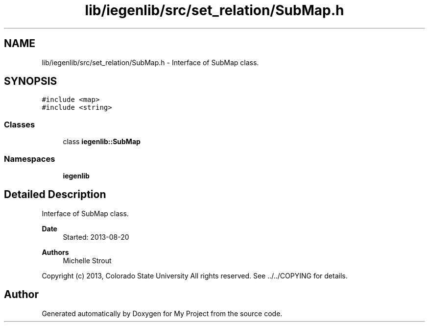 .TH "lib/iegenlib/src/set_relation/SubMap.h" 3 "Sun Jul 12 2020" "My Project" \" -*- nroff -*-
.ad l
.nh
.SH NAME
lib/iegenlib/src/set_relation/SubMap.h \- Interface of SubMap class\&.  

.SH SYNOPSIS
.br
.PP
\fC#include <map>\fP
.br
\fC#include <string>\fP
.br

.SS "Classes"

.in +1c
.ti -1c
.RI "class \fBiegenlib::SubMap\fP"
.br
.in -1c
.SS "Namespaces"

.in +1c
.ti -1c
.RI " \fBiegenlib\fP"
.br
.in -1c
.SH "Detailed Description"
.PP 
Interface of SubMap class\&. 


.PP
\fBDate\fP
.RS 4
Started: 2013-08-20
.RE
.PP
\fBAuthors\fP
.RS 4
Michelle Strout
.RE
.PP
Copyright (c) 2013, Colorado State University All rights reserved\&. See \&.\&./\&.\&./COPYING for details\&. 
.br
 
.SH "Author"
.PP 
Generated automatically by Doxygen for My Project from the source code\&.
